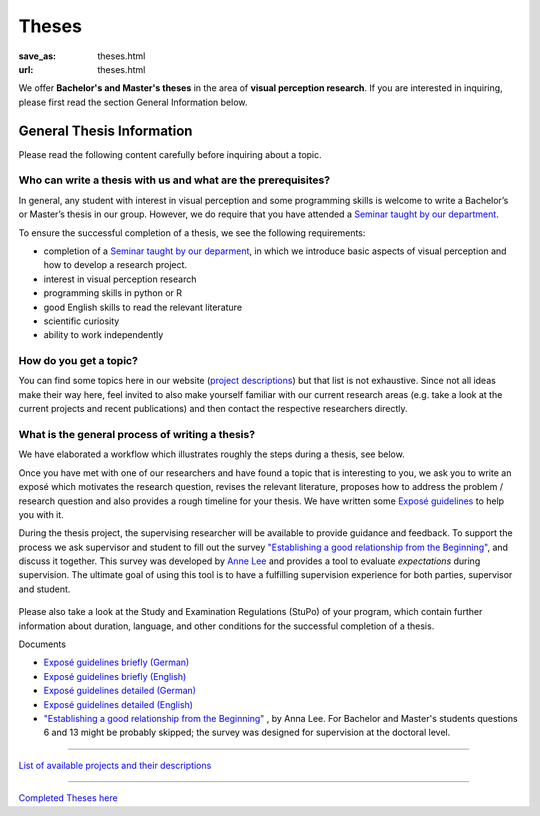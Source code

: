 *********
Theses
*********

:save_as: theses.html
:url: theses.html


We offer **Bachelor's and Master's theses** in the area of **visual perception research**. 
If you are interested in inquiring, please first read the section General Information below.



General Thesis Information 
###########################

Please read the following content carefully before inquiring about a topic.


Who can write a thesis with us and what are the prerequisites?
******************************************************************

In general, any student with interest in visual perception and some programming skills is welcome to write a Bachelor’s or Master’s thesis in our group. However, we do require that you have attended a `Seminar taught by our department <teaching.html>`_.

To ensure the successful completion of a thesis, we see the following requirements:

- completion of a `Seminar taught by our deparment <teaching.html>`_, in which we introduce basic aspects of visual perception and how to develop a research project.  
- interest in visual perception research
- programming skills in python or R
- good English skills to read the relevant literature
- scientific curiosity
- ability to work independently



How do you get a topic?
************************

You can find some topics here in our website (`project descriptions <projects.html>`_) but that list is not exhaustive. 
Since not all ideas make their way here, feel invited to also make yourself familiar with our current research areas (e.g. take a look at the current projects and recent publications) and then contact the respective researchers directly.



What is the general process of writing a thesis?
****************************************************

We have elaborated a workflow which illustrates roughly the steps during a thesis, see below.

Once you have met with one of our researchers and have found a topic that is interesting to you, we ask you to write an exposé  which motivates the research question, revises the relevant literature, proposes how to address the problem / research question and also provides a rough timeline for your thesis. We have written some `Exposé guidelines <files/theses/BA_expose.pdf>`_ to help you with it.
 
During the thesis project, the supervising researcher will be available to provide guidance and feedback. 
To support the process we ask supervisor and student to fill out the survey `"Establishing a good relationship from the Beginning" <files/theses/establishing-a-good-relationship-from-the-beginning-2017.pdf>`_, and discuss it together. This survey was developed by `Anne Lee <http://www.drannelee.wordpress.com/>`_ and provides a tool to evaluate *expectations* during supervision. The  ultimate goal of using this tool is to have a fulfilling supervision experience for both parties, supervisor and student.



.. figure:: img/theses/thesis_workflow.png
   :figwidth: 600
   :alt: Thesis workflow
   :align: center





Please also take a look at the Study and Examination Regulations (StuPo) of your program, which contain further information about duration, language, and other conditions for the successful completion of a thesis.



Documents

- `Exposé  guidelines briefly (German) <files/theses/BA_expose.pdf>`_

- `Exposé  guidelines briefly (English) <files/theses/BA_expose_EN.pdf>`_

- `Exposé  guidelines detailed (German) <files/theses/BA_expose_detailed_DE.pdf>`_

- `Exposé  guidelines detailed (English) <files/theses/BA_expose_detailed_ENG.pdf>`_

- `"Establishing a good relationship from the Beginning" <files/theses/establishing-a-good-relationship-from-the-beginning-2017.pdf>`_ , by Anna Lee. For Bachelor and Master's students questions 6 and 13 might be probably skipped; the survey was designed for supervision at the doctoral level.




-----

`List of available projects and their descriptions <projects.html>`_


-----

`Completed Theses here <finished_theses.html>`_



